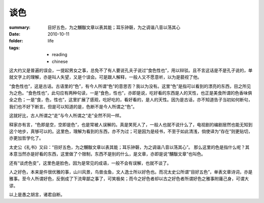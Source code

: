 谈色
=====

:summary: 目好五色，为之黼黻文章以表其能；耳乐钟磬，为之调谐八音以荡其心
:date: 2010-10-11
:folder: life
:tags: 
    - reading
    - chinese

这大约又是普遍的误会，一提起男女之事，总免不了有人要说孔夫子说过“食色性也”，用以辩驳。且不言这话是不是孔子说的，单就文字上的理解，亦是叫人失望，又是个误会。可是跟人解释，一般人又不愿意听，以为是藐视了他。

“食色性也”，这是古话。古语里的“色”，有今人所谓“色”的意思否？我以为没有。这里“色”是指可以看到的漂亮的东西，目之所见为之色。“食色性也”，此句应有两种句读，一是“食色，性也”，亦即是说，吃好看的东西是人的天性，也正是美食所谓的色香味俱全之色；一是“食，色，性也”，这里扩展了感观，吃好吃的，看好看的，是人的天性。因为是古话，亦不知道告子当初如何断句，我们也不好下断言。但是可以知道的是，色断不是今人所谓之“色”。

这就好比，古人所谓之“走”与今人所谓之“走”全然不同一样。

释家亦有言，“色即是空，空即是色”，也是常被人误解的。真是笑死人了，一般人也就不说什么了，电视剧的编剧居然也能无知到这个地步，真够可以的。这里色，理解为看到的东西，亦不为过；可是因为是经书，不至于如此清浅，倘使译为“存在”则更贴切，亦更加哲学化了。

太史公《礼书》又曰：“目好五色，为之黼黻文章以表其能；耳乐钟磬，为之调谐八音以荡其心”。 那么这里的色是指什么呢？其本意当然亦是好看的东西，这里做了个限制，东西不是别的什么，是文章，亦即是说“黼黻文章”也叫色。

还有“谈虎色变”，这里色是脸色，因为是常见的成语，一般不会有误解，也就不谈了。

人之好色，本来是件很优雅的事，山川风景，鸟兽虫鱼，文人逸士所以好色也。而况太史公所谓“目好五色”，单表文章诗词，亦是雅事。至今人所谓好色，反倒成了下流卑鄙之事了，可笑极矣；而今之好色者却以古之好色者所谓好色之雅事附庸己身，可谓大谬。

以上是愚之胡言，诸君自断。
